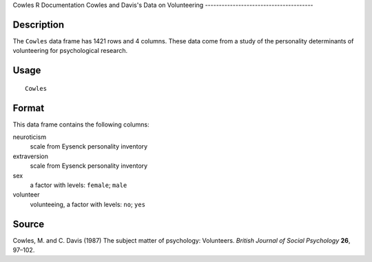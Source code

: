 Cowles
R Documentation
Cowles and Davis's Data on Volunteering
---------------------------------------

Description
~~~~~~~~~~~

The ``Cowles`` data frame has 1421 rows and 4 columns. These data
come from a study of the personality determinants of volunteering
for psychological research.

Usage
~~~~~

::

    Cowles

Format
~~~~~~

This data frame contains the following columns:

neuroticism
    scale from Eysenck personality inventory

extraversion
    scale from Eysenck personality inventory

sex
    a factor with levels: ``female``; ``male``

volunteer
    volunteeing, a factor with levels: ``no``; ``yes``


Source
~~~~~~

Cowles, M. and C. Davis (1987) The subject matter of psychology:
Volunteers. *British Journal of Social Psychology* **26**, 97–102.


